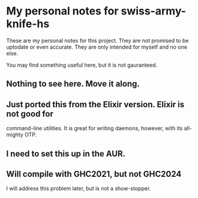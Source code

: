 * My personal notes for swiss-army-knife-hs
  These are my personal notes for this
  project. They are not promised to be
  uptodate or even accurate. They are only
  intended for myself and no one else.

  You may find something useful here, but it is not gauranteed.
** Nothing to see here. Move it along. 
** Just ported this from the Elixir version. Elixir is not good for
   command-line utilities. It is great for writing daemons, however,
   with its all-mighty OTP.
** I need to set this up in the AUR.
** Will compile with GHC2021, but not GHC2024
   I will address this problem later, but is not a show-stopper.
   
